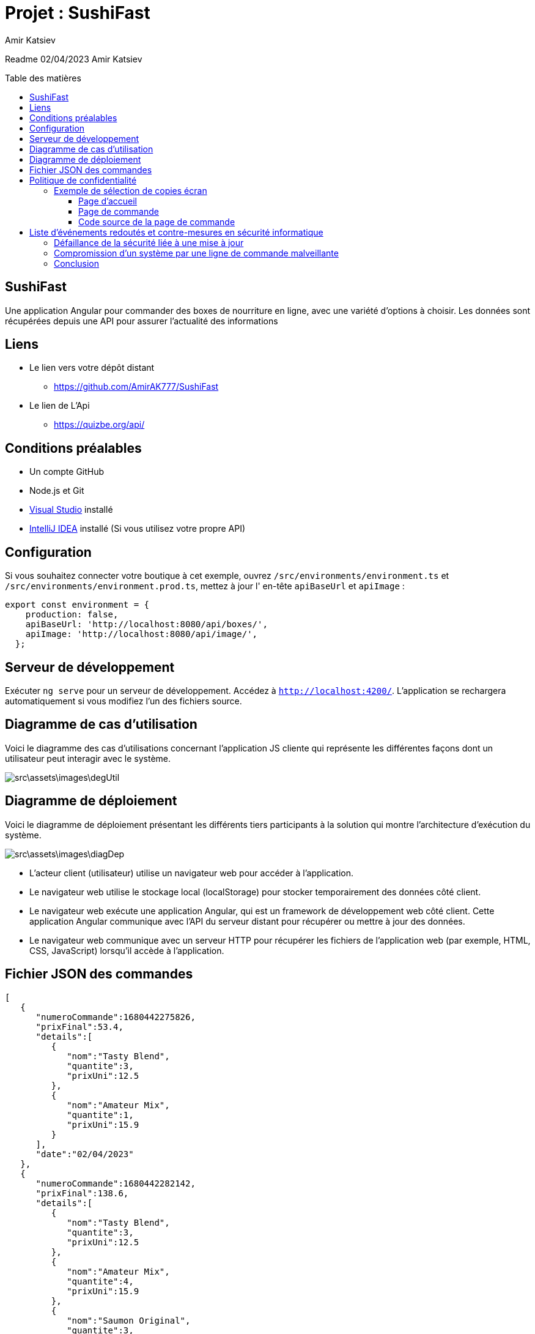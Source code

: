 = Projet : SushiFast
:author:  Amir Katsiev
:docdate: 02-04-2023
:asciidoctor-version:1.1
:description: App de vente de Box Sushi
:icons: font
:listing-caption: Listing
:toc-title: Table des matières
:toc-placement: preamble
:toc: left
:toclevels: 4

Readme 02/04/2023 Amir Katsiev

== SushiFast

Une application Angular pour commander des boxes de nourriture en ligne, avec une variété d'options à choisir.
Les données sont récupérées depuis une API pour assurer l'actualité des informations

== Liens

* Le lien vers votre dépôt distant
** https://github.com/AmirAK777/SushiFast

* Le lien de L'Api
** https://quizbe.org/api/

== Conditions préalables

* Un compte GitHub

* Node.js et Git

* https://code.visualstudio.com/[Visual Studio] installé

* https://www.jetbrains.com/fr-fr/idea/[IntelliJ IDEA] installé (Si vous utilisez votre propre API)

== Configuration

Si vous souhaitez connecter votre boutique à cet exemple, ouvrez `+/src/environments/environment.ts+` et `+/src/environments/environment.prod.ts+`, mettez à jour l' en-tête `+apiBaseUrl+` et `+apiImage+` :

[source,TypeScript]
----
export const environment = {
    production: false,
    apiBaseUrl: 'http://localhost:8080/api/boxes/',
    apiImage: 'http://localhost:8080/api/image/',
  };
----

== Serveur de développement

Exécuter `ng serve` pour un serveur de développement.
Accédez à `http://localhost:4200/`.
L'application se rechargera automatiquement si vous modifiez l'un des fichiers source.

== Diagramme de cas d’utilisation

Voici le diagramme des cas d’utilisations concernant l’application JS cliente qui représente les différentes façons dont un utilisateur peut interagir avec le système.


image::src\assets\images\degUtil.png[]


<<<<

== Diagramme de déploiement

Voici le diagramme de déploiement présentant les différents tiers participants à la solution qui montre l'architecture d'exécution du système.

image::src\assets\images\diagDep.png[]



* L'acteur client (utilisateur) utilise un navigateur web pour accéder à l'application.
* Le navigateur web utilise le stockage local (localStorage) pour stocker temporairement des données côté client.
* Le navigateur web exécute une application Angular, qui est un framework de développement web côté client.
Cette application Angular communique avec l'API du serveur distant pour récupérer ou mettre à jour des données.
* Le navigateur web communique avec un serveur HTTP pour récupérer les fichiers de l'application web (par exemple, HTML, CSS, JavaScript) lorsqu'il accède à l'application.

== Fichier JSON des commandes

[source,JSON]
----

[
   {
      "numeroCommande":1680442275826,
      "prixFinal":53.4,
      "details":[
         {
            "nom":"Tasty Blend",
            "quantite":3,
            "prixUni":12.5
         },
         {
            "nom":"Amateur Mix",
            "quantite":1,
            "prixUni":15.9
         }
      ],
      "date":"02/04/2023"
   },
   {
      "numeroCommande":1680442282142,
      "prixFinal":138.6,
      "details":[
         {
            "nom":"Tasty Blend",
            "quantite":3,
            "prixUni":12.5
         },
         {
            "nom":"Amateur Mix",
            "quantite":4,
            "prixUni":15.9
         },
         {
            "nom":"Saumon Original",
            "quantite":3,
            "prixUni":12.5
         }
      ],
      "date":"02/04/2023"
   }
]

----

* Voici la structure de la commande en fichier JSON.
** Chaque commande compose :


*** Un numero pour identifier la commande.
*** Le prix total et le details des boxes commandées.
*** Details des boxes commandées.
*** Une date de la commande.

= Politique de confidentialité

[discrete]
Cette politique de confidentialité décrit la manière dont nous collectons, utilisons et protégeons les informations personnelles que vous nous fournissez lorsque vous commandez des boxes de sushi en ligne.

[discrete]
## Collecte d'informations personnelles

[discrete]
Nous collectons les informations personnelles suivantes lorsque vous passez une commande : votre nom, votre adresse, votre numéro de téléphone, votre adresse e-mail, les détails de votre commande (articles commandés, quantités, options de personnalisation, prix et instructions spéciales), les informations de paiement (numéro de carte de crédit et date d'expiration), les informations de livraison (adresse de livraison et instructions spéciales), ainsi que des données de navigation et de comportement sur notre site.

[discrete]
## Utilisation des informations personnelles

[discrete]
Nous utilisons les informations personnelles que nous collectons uniquement pour traiter votre commande, répondre à vos demandes et améliorer nos services.
Nous ne partageons pas ces informations avec des tiers à des fins commerciales.

[discrete]
## Protection des informations personnelles

[discrete]
Nous prenons des mesures pour protéger les informations personnelles que vous nous fournissez contre tout accès non autorisé ou toute utilisation abusive.

[discrete]
## Contact

[discrete]
Si vous avez des questions ou des préoccupations concernant cette politique de confidentialité, veuillez nous contacter à l'adresse suivante : [votre adresse e-mail].

== Exemple de sélection de copies écran

[discrete]
Ci-dessous, vous trouverez une sélection de copies écran de notre application de commande de boxes de sushi en ligne, ainsi que des commentaires expliquant la relation entre le code source et l'UI.

=== Page d'accueil

image::src\assets\images\acceuil.png[]

[discrete]
La page d'accueil affiche une liste de nos boxes de sushi les plus populaires.
Cette liste est générée dynamiquement à partir d'une requête API qui récupère les données de nos boxes de sushi depuis notre base de données.


[source,js]
----
  ngOnInit() {
    this.lookUpService.getBoxes().subscribe((boxes: Box[]) => { <1>
      this.boxes = boxes;
      console.log(boxes) <2>
      this.lookUpService.send_data.next(this.panierBox) <3>
    });
    this.route.queryParams.subscribe(params => { <4>
      this.message = params['message'];
    });

  }
----

<1> Appel à la méthode getBoxes() du service lookUpService, avec une fonction callback prenant en paramètre un tableau d'objets de type Box
<2> Affichage du contenu du tableau boxes dans la console du navigateur
<3> Envoi d'une donnée (this.panierBox) via un observable send_data du service lookUpService
<4> Souscription à un observable sur les paramètres de l'URL de la page, afin de récupérer la valeur de message s'il est présent

=== Page de commande

image::src\assets\images\panier.png[]

[discrete]
La page de commande permet à l'utilisateur de sélectionner les boxes de sushi qu'il souhaite commander, ainsi que de personnaliser certains aspects de sa commande (comme la quantité, les options de personnalisation et les instructions spéciales).
Les données de la commande sont stockées dans la mémoire locale du navigateur à l'aide de la bibliothèque Angular LocalStorage.

=== Code source de la page de commande

[source,js]
----
 ngOnInit() {
    const dates = new Date()<1>
    if (this.boxPanier) {
      this.produits = this.boxPanier.map((box: any) => ({ <2>
        nom: box.nom,
        prix: box.prix,
        qte: box.qte,
        prixTotal: box.prix * box.qte
      }));


      const numeroCommande = new Date().getTime();  <3>
      this.commande = {  <4>
        numeroCommande,
        prixFinal: this.total(),
        details: this.produits.map((article: any) => ({
          nom: article.nom,
          quantite: article.qte,
          prixUni: article.prix
        })),
        date: new Date().toLocaleDateString()
      };

 commander(){

    // Enregistrer la commande dans le stockage local
    let commandes: any[] = []; <5>

    if (localStorage.getItem('commandes')) { <6>
      commandes = JSON.parse(localStorage.getItem('commandes') as string);
    }

    commandes.push(this.commande);  <7>
    localStorage.setItem('commandes', JSON.stringify(commandes));


  }
}

----

<1> Crée une nouvelle instance de la classe Date.
<2> Map la propriété boxPanier pour créer un objet produits qui contient les détails des articles commandés.
<3> Génère un numéro de commande unique en utilisant la méthode getTime() de l'objet Date.
<4> Crée un objet commande qui contient les détails de la commande, y compris le numéro de commande, le prix total, les détails des articles commandés et la date de la commande.
<5>  On déclare une variable 'commandes' comme un tableau vide pour stocker les commandes.
<6>  On vérifie si le stockage local contient déjà des commandes en utilisant la méthode 'getItem' de l'objet 'localStorage'. Si oui, on les récupère dans la variable 'commandes'.
<7>  On utilise la méthode 'JSON.parse' pour convertir les données de chaîne de caractères stockées dans le stockage local.

[discrete]
Le code source de la page de commande utilise la bibliothèque Angular HttpClient pour récupérer les données des commandes depuis notre API.
Lorsque l'utilisateur passe une commande, les données de la commande sont ajoutées à la mémoire locale du navigateur à l'aide de la méthode setItem de l'objet localStorage.
Enfin, une alerte de confirmation est affichée et l'utilisateur est redirigé vers la page d'accueil.


= Liste d'événements redoutés et contre-mesures en sécurité informatique

==== Défaillance de la sécurité liée à une mise à jour

Description: Les mises à jour logicielles sont importantes pour maintenir la sécurité d'un système informatique en corrigeant les vulnérabilités et en introduisant de nouvelles fonctionnalités. Cependant, une mise à jour mal appliquée peut entraîner une défaillance de la sécurité du système et rendre ce dernier vulnérable aux attaques.

* Test rigoureux avant la mise à jour :

** Avant de déployer une mise à jour, il est essentiel de la tester rigoureusement dans un environnement de test pour s'assurer qu'elle fonctionne correctement et ne provoque pas de problèmes de sécurité. Cela permet d'identifier les éventuelles incompatibilités ou erreurs de configuration qui pourraient mettre en danger la sécurité du système.
* Réduction de la surface d'attaque  :

** En réduisant la surface d'attaque, en limitant le nombre de points d'entrée possibles pour un attaquant, on peut minimiser les risques liés à une mise à jour mal appliquée. Cela peut être réalisé en mettant en œuvre des mécanismes de contrôle d'accès, en appliquant le principe du moindre privilège, en configurant correctement les pare-feu et en limitant les ports ouverts.

==== Compromission d'un système par une ligne de commande malveillante

Une interface en ligne de commande est une interface homme-machine dans laquelle la communication entre l'utilisateur et l'ordinateur s'effectue en mode texte. Si un utilisateur malveillant parvient à compromettre un système en utilisant une ligne de commande malveillante, il peut prendre le contrôle de l'ensemble du système. Pour se prémunir contre cette menace, il est possible de mettre en place les contre-mesures suivantes :

* Principe de moindre privilège :
** en limitant les permissions accordées aux éléments et acteurs du système, il est possible de limiter les conséquences d'une compromission. En effet, un attaquant ne pourra pas altérer ou détruire des données s'il n'a pas les permissions nécessaires pour le faire.

* Réduction de la surface d'attaque :
** en réduisant le nombre d'éléments distincts du SI et en éliminant les vulnérabilités exploitables, il est possible de limiter les risques d'attaques. En réduisant la surface d'attaque, il devient plus difficile pour un attaquant de compromettre un système en utilisant une ligne de commande malveillante.

== Conclusion

En conclusion, l'application SushiFast est un exemple de l'utilisation de données provenant d'une API pour construire dynamiquement une interface utilisateur. En utilisant des requêtes HTTP pour récupérer les données du menu des boxes, l'application est en mesure de présenter les choix de menu à l'utilisateur en temps réel. De plus, en sauvegardant les commandes dans le stockage local du navigateur.